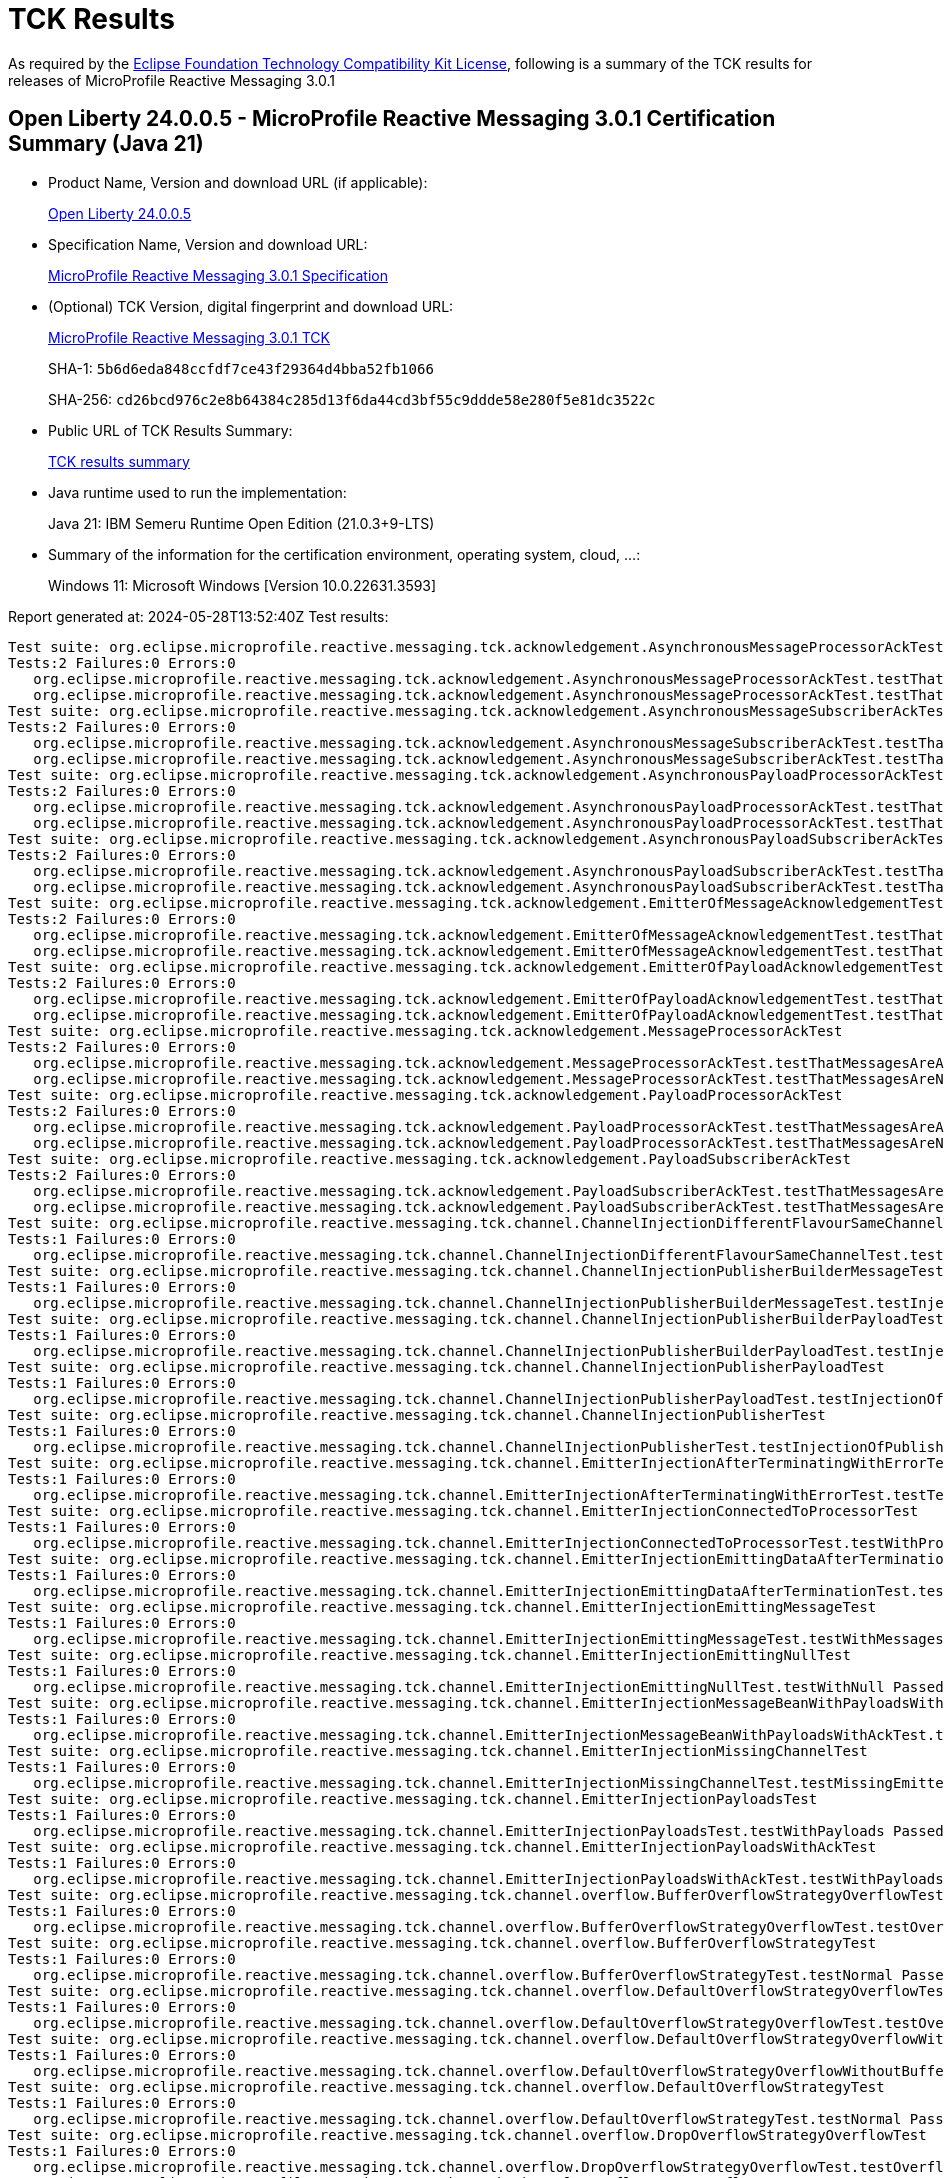 :page-layout: certification 
= TCK Results

As required by the https://www.eclipse.org/legal/tck.php[Eclipse Foundation Technology Compatibility Kit License], following is a summary of the TCK results for releases of MicroProfile Reactive Messaging 3.0.1

== Open Liberty 24.0.0.5 - MicroProfile Reactive Messaging 3.0.1 Certification Summary (Java 21)

* Product Name, Version and download URL (if applicable):
+
https://public.dhe.ibm.com/ibmdl/export/pub/software/openliberty/runtime/release/24.0.0.5/openliberty-24.0.0.5.zip[Open Liberty 24.0.0.5]

* Specification Name, Version and download URL:
+
https://github.com/eclipse/microprofile-reactive-messaging/tree/3.0.1[MicroProfile Reactive Messaging 3.0.1 Specification]

* (Optional) TCK Version, digital fingerprint and download URL:
+
https://repo1.maven.org/maven2/org/eclipse/microprofile/reactive-messaging/microprofile-reactive-messaging-tck/3.0.1/microprofile-reactive-messaging-tck-3.0.1.jar[MicroProfile Reactive Messaging 3.0.1 TCK]
+
SHA-1: `5b6d6eda848ccfdf7ce43f29364d4bba52fb1066`
+
SHA-256: `cd26bcd976c2e8b64384c285d13f6da44cd3bf55c9ddde58e280f5e81dc3522c`

* Public URL of TCK Results Summary:
+
xref:24.0.0.5-MicroProfile-Reactive-Messaging-3.0.1-Java21-TCKResults.adoc[TCK results summary]


* Java runtime used to run the implementation:
+
Java 21: IBM Semeru Runtime Open Edition (21.0.3+9-LTS)

* Summary of the information for the certification environment, operating system, cloud, ...:
+
Windows 11: Microsoft Windows [Version 10.0.22631.3593]

Report generated at: 2024-05-28T13:52:40Z
Test results:

[source, text]
----
Test suite: org.eclipse.microprofile.reactive.messaging.tck.acknowledgement.AsynchronousMessageProcessorAckTest 
Tests:2 Failures:0 Errors:0
   org.eclipse.microprofile.reactive.messaging.tck.acknowledgement.AsynchronousMessageProcessorAckTest.testThatMessagesAreAckedAfterSuccessfulProcessingOfMessage Passed!
   org.eclipse.microprofile.reactive.messaging.tck.acknowledgement.AsynchronousMessageProcessorAckTest.testThatMessagesAreNackedAfterFailingProcessingOfMessage Passed!
Test suite: org.eclipse.microprofile.reactive.messaging.tck.acknowledgement.AsynchronousMessageSubscriberAckTest 
Tests:2 Failures:0 Errors:0
   org.eclipse.microprofile.reactive.messaging.tck.acknowledgement.AsynchronousMessageSubscriberAckTest.testThatMessagesAreAckedAfterSuccessfulProcessingOfMessage Passed!
   org.eclipse.microprofile.reactive.messaging.tck.acknowledgement.AsynchronousMessageSubscriberAckTest.testThatMessagesAreNackedAfterFailingProcessingOfMessage Passed!
Test suite: org.eclipse.microprofile.reactive.messaging.tck.acknowledgement.AsynchronousPayloadProcessorAckTest 
Tests:2 Failures:0 Errors:0
   org.eclipse.microprofile.reactive.messaging.tck.acknowledgement.AsynchronousPayloadProcessorAckTest.testThatMessagesAreNackedAfterFailingProcessingOfPayload Passed!
   org.eclipse.microprofile.reactive.messaging.tck.acknowledgement.AsynchronousPayloadProcessorAckTest.testThatMessagesAreAckedAfterSuccessfulProcessingOfPayload Passed!
Test suite: org.eclipse.microprofile.reactive.messaging.tck.acknowledgement.AsynchronousPayloadSubscriberAckTest 
Tests:2 Failures:0 Errors:0
   org.eclipse.microprofile.reactive.messaging.tck.acknowledgement.AsynchronousPayloadSubscriberAckTest.testThatMessagesAreAckedAfterSuccessfulProcessingOfMessage Passed!
   org.eclipse.microprofile.reactive.messaging.tck.acknowledgement.AsynchronousPayloadSubscriberAckTest.testThatMessagesAreNackedAfterFailingProcessingOfMessage Passed!
Test suite: org.eclipse.microprofile.reactive.messaging.tck.acknowledgement.EmitterOfMessageAcknowledgementTest 
Tests:2 Failures:0 Errors:0
   org.eclipse.microprofile.reactive.messaging.tck.acknowledgement.EmitterOfMessageAcknowledgementTest.testThatEmitterReceiveAcksAfterSuccessfulProcessingOfPayload Passed!
   org.eclipse.microprofile.reactive.messaging.tck.acknowledgement.EmitterOfMessageAcknowledgementTest.testThatEmitterReceiveNacksAfterFailingProcessingOfPayload Passed!
Test suite: org.eclipse.microprofile.reactive.messaging.tck.acknowledgement.EmitterOfPayloadAcknowledgementTest 
Tests:2 Failures:0 Errors:0
   org.eclipse.microprofile.reactive.messaging.tck.acknowledgement.EmitterOfPayloadAcknowledgementTest.testThatEmitterReceiveAcksAfterSuccessfulProcessingOfPayload Passed!
   org.eclipse.microprofile.reactive.messaging.tck.acknowledgement.EmitterOfPayloadAcknowledgementTest.testThatEmitterReceiveNacksAfterFailingProcessingOfPayload Passed!
Test suite: org.eclipse.microprofile.reactive.messaging.tck.acknowledgement.MessageProcessorAckTest 
Tests:2 Failures:0 Errors:0
   org.eclipse.microprofile.reactive.messaging.tck.acknowledgement.MessageProcessorAckTest.testThatMessagesAreAckedAfterSuccessfulProcessingOfMessage Passed!
   org.eclipse.microprofile.reactive.messaging.tck.acknowledgement.MessageProcessorAckTest.testThatMessagesAreNackedAfterFailingProcessingOfMessage Passed!
Test suite: org.eclipse.microprofile.reactive.messaging.tck.acknowledgement.PayloadProcessorAckTest 
Tests:2 Failures:0 Errors:0
   org.eclipse.microprofile.reactive.messaging.tck.acknowledgement.PayloadProcessorAckTest.testThatMessagesAreAckedAfterSuccessfulProcessingOfMessage Passed!
   org.eclipse.microprofile.reactive.messaging.tck.acknowledgement.PayloadProcessorAckTest.testThatMessagesAreNackedAfterFailingProcessingOfMessage Passed!
Test suite: org.eclipse.microprofile.reactive.messaging.tck.acknowledgement.PayloadSubscriberAckTest 
Tests:2 Failures:0 Errors:0
   org.eclipse.microprofile.reactive.messaging.tck.acknowledgement.PayloadSubscriberAckTest.testThatMessagesAreAckedAfterSuccessfulProcessingOfMessage Passed!
   org.eclipse.microprofile.reactive.messaging.tck.acknowledgement.PayloadSubscriberAckTest.testThatMessagesAreNackedAfterFailingProcessingOfMessage Passed!
Test suite: org.eclipse.microprofile.reactive.messaging.tck.channel.ChannelInjectionDifferentFlavourSameChannelTest 
Tests:1 Failures:0 Errors:0
   org.eclipse.microprofile.reactive.messaging.tck.channel.ChannelInjectionDifferentFlavourSameChannelTest.testMultipleFieldInjection Passed!
Test suite: org.eclipse.microprofile.reactive.messaging.tck.channel.ChannelInjectionPublisherBuilderMessageTest 
Tests:1 Failures:0 Errors:0
   org.eclipse.microprofile.reactive.messaging.tck.channel.ChannelInjectionPublisherBuilderMessageTest.testInjectionOfPublisherBuilderOfMessages Passed!
Test suite: org.eclipse.microprofile.reactive.messaging.tck.channel.ChannelInjectionPublisherBuilderPayloadTest 
Tests:1 Failures:0 Errors:0
   org.eclipse.microprofile.reactive.messaging.tck.channel.ChannelInjectionPublisherBuilderPayloadTest.testInjectionOfPublisherBuilderOfPayloads Passed!
Test suite: org.eclipse.microprofile.reactive.messaging.tck.channel.ChannelInjectionPublisherPayloadTest 
Tests:1 Failures:0 Errors:0
   org.eclipse.microprofile.reactive.messaging.tck.channel.ChannelInjectionPublisherPayloadTest.testInjectionOfPublisherOfPayloads Passed!
Test suite: org.eclipse.microprofile.reactive.messaging.tck.channel.ChannelInjectionPublisherTest 
Tests:1 Failures:0 Errors:0
   org.eclipse.microprofile.reactive.messaging.tck.channel.ChannelInjectionPublisherTest.testInjectionOfPublisherOfMessages Passed!
Test suite: org.eclipse.microprofile.reactive.messaging.tck.channel.EmitterInjectionAfterTerminatingWithErrorTest 
Tests:1 Failures:0 Errors:0
   org.eclipse.microprofile.reactive.messaging.tck.channel.EmitterInjectionAfterTerminatingWithErrorTest.testTerminationWithError Passed!
Test suite: org.eclipse.microprofile.reactive.messaging.tck.channel.EmitterInjectionConnectedToProcessorTest 
Tests:1 Failures:0 Errors:0
   org.eclipse.microprofile.reactive.messaging.tck.channel.EmitterInjectionConnectedToProcessorTest.testWithProcessor Passed!
Test suite: org.eclipse.microprofile.reactive.messaging.tck.channel.EmitterInjectionEmittingDataAfterTerminationTest 
Tests:1 Failures:0 Errors:0
   org.eclipse.microprofile.reactive.messaging.tck.channel.EmitterInjectionEmittingDataAfterTerminationTest.testTermination Passed!
Test suite: org.eclipse.microprofile.reactive.messaging.tck.channel.EmitterInjectionEmittingMessageTest 
Tests:1 Failures:0 Errors:0
   org.eclipse.microprofile.reactive.messaging.tck.channel.EmitterInjectionEmittingMessageTest.testWithMessages Passed!
Test suite: org.eclipse.microprofile.reactive.messaging.tck.channel.EmitterInjectionEmittingNullTest 
Tests:1 Failures:0 Errors:0
   org.eclipse.microprofile.reactive.messaging.tck.channel.EmitterInjectionEmittingNullTest.testWithNull Passed!
Test suite: org.eclipse.microprofile.reactive.messaging.tck.channel.EmitterInjectionMessageBeanWithPayloadsWithAckTest 
Tests:1 Failures:0 Errors:0
   org.eclipse.microprofile.reactive.messaging.tck.channel.EmitterInjectionMessageBeanWithPayloadsWithAckTest.testMyMessageBeanWithPayloadsAndAck Passed!
Test suite: org.eclipse.microprofile.reactive.messaging.tck.channel.EmitterInjectionMissingChannelTest 
Tests:1 Failures:0 Errors:0
   org.eclipse.microprofile.reactive.messaging.tck.channel.EmitterInjectionMissingChannelTest.testMissingEmitter Passed!
Test suite: org.eclipse.microprofile.reactive.messaging.tck.channel.EmitterInjectionPayloadsTest 
Tests:1 Failures:0 Errors:0
   org.eclipse.microprofile.reactive.messaging.tck.channel.EmitterInjectionPayloadsTest.testWithPayloads Passed!
Test suite: org.eclipse.microprofile.reactive.messaging.tck.channel.EmitterInjectionPayloadsWithAckTest 
Tests:1 Failures:0 Errors:0
   org.eclipse.microprofile.reactive.messaging.tck.channel.EmitterInjectionPayloadsWithAckTest.testWithPayloadsAndAck Passed!
Test suite: org.eclipse.microprofile.reactive.messaging.tck.channel.overflow.BufferOverflowStrategyOverflowTest 
Tests:1 Failures:0 Errors:0
   org.eclipse.microprofile.reactive.messaging.tck.channel.overflow.BufferOverflowStrategyOverflowTest.testOverflow Passed!
Test suite: org.eclipse.microprofile.reactive.messaging.tck.channel.overflow.BufferOverflowStrategyTest 
Tests:1 Failures:0 Errors:0
   org.eclipse.microprofile.reactive.messaging.tck.channel.overflow.BufferOverflowStrategyTest.testNormal Passed!
Test suite: org.eclipse.microprofile.reactive.messaging.tck.channel.overflow.DefaultOverflowStrategyOverflowTest 
Tests:1 Failures:0 Errors:0
   org.eclipse.microprofile.reactive.messaging.tck.channel.overflow.DefaultOverflowStrategyOverflowTest.testOverflow Passed!
Test suite: org.eclipse.microprofile.reactive.messaging.tck.channel.overflow.DefaultOverflowStrategyOverflowWithoutBufferSizeTest 
Tests:1 Failures:0 Errors:0
   org.eclipse.microprofile.reactive.messaging.tck.channel.overflow.DefaultOverflowStrategyOverflowWithoutBufferSizeTest.testOverflow Passed!
Test suite: org.eclipse.microprofile.reactive.messaging.tck.channel.overflow.DefaultOverflowStrategyTest 
Tests:1 Failures:0 Errors:0
   org.eclipse.microprofile.reactive.messaging.tck.channel.overflow.DefaultOverflowStrategyTest.testNormal Passed!
Test suite: org.eclipse.microprofile.reactive.messaging.tck.channel.overflow.DropOverflowStrategyOverflowTest 
Tests:1 Failures:0 Errors:0
   org.eclipse.microprofile.reactive.messaging.tck.channel.overflow.DropOverflowStrategyOverflowTest.testOverflow Passed!
Test suite: org.eclipse.microprofile.reactive.messaging.tck.channel.overflow.DropOverflowStrategyTest 
Tests:1 Failures:0 Errors:0
   org.eclipse.microprofile.reactive.messaging.tck.channel.overflow.DropOverflowStrategyTest.testNormal Passed!
Test suite: org.eclipse.microprofile.reactive.messaging.tck.channel.overflow.FailOverflowStrategyOverflowTest 
Tests:1 Failures:0 Errors:0
   org.eclipse.microprofile.reactive.messaging.tck.channel.overflow.FailOverflowStrategyOverflowTest.testOverflow Passed!
Test suite: org.eclipse.microprofile.reactive.messaging.tck.channel.overflow.LatestOverflowStrategyOverflowTest 
Tests:1 Failures:0 Errors:0
   org.eclipse.microprofile.reactive.messaging.tck.channel.overflow.LatestOverflowStrategyOverflowTest.testOverflow Passed!
Test suite: org.eclipse.microprofile.reactive.messaging.tck.channel.overflow.LatestOverflowStrategyTest 
Tests:1 Failures:0 Errors:0
   org.eclipse.microprofile.reactive.messaging.tck.channel.overflow.LatestOverflowStrategyTest.testNormal Passed!
Test suite: org.eclipse.microprofile.reactive.messaging.tck.channel.overflow.ThrowExceptionOverflowStrategyOverflowTest 
Tests:1 Failures:0 Errors:0
   org.eclipse.microprofile.reactive.messaging.tck.channel.overflow.ThrowExceptionOverflowStrategyOverflowTest.testOverflow Passed!
Test suite: org.eclipse.microprofile.reactive.messaging.tck.channel.overflow.ThrowExceptionOverflowStrategyTest 
Tests:1 Failures:0 Errors:0
   org.eclipse.microprofile.reactive.messaging.tck.channel.overflow.ThrowExceptionOverflowStrategyTest.testNormal Passed!
Test suite: org.eclipse.microprofile.reactive.messaging.tck.connector.ConnectorTest 
Tests:1 Failures:0 Errors:0
   org.eclipse.microprofile.reactive.messaging.tck.connector.ConnectorTest.checkConnector Passed!
Test suite: org.eclipse.microprofile.reactive.messaging.tck.connector.MissingConnectorTest 
Tests:2 Failures:0 Errors:0
   org.eclipse.microprofile.reactive.messaging.tck.connector.MissingConnectorTest.testWhenTheConnectorAreNotConfigured Passed!
   org.eclipse.microprofile.reactive.messaging.tck.connector.MissingConnectorTest.testWhenTheStreamNameDoesNotMatch Passed!
Test suite: org.eclipse.microprofile.reactive.messaging.tck.invalid.InvalidConfigurationTest 
Tests:16 Failures:0 Errors:0
   org.eclipse.microprofile.reactive.messaging.tck.invalid.InvalidConfigurationTest.checkThatProcessorsWithTooManyDownstreamsAreDetected Passed!
   org.eclipse.microprofile.reactive.messaging.tck.invalid.InvalidConfigurationTest.checkThatChannelWithoutUpstreamAreDetected Passed!
   org.eclipse.microprofile.reactive.messaging.tck.invalid.InvalidConfigurationTest.checkThatEmitterWithMultipleDownstreamsAreDetected Passed!
   org.eclipse.microprofile.reactive.messaging.tck.invalid.InvalidConfigurationTest.checkThatProcessorsWithTooManyUpstreamsAreDetected Passed!
   org.eclipse.microprofile.reactive.messaging.tck.invalid.InvalidConfigurationTest.checkThatOutgoingConnectorWithoutUpstreamAreDetected Passed!
   org.eclipse.microprofile.reactive.messaging.tck.invalid.InvalidConfigurationTest.checkThatEmptyIncomingAreRejected Passed!
   org.eclipse.microprofile.reactive.messaging.tck.invalid.InvalidConfigurationTest.checkThatProcessorsWithoutUpstreamAreDetected Passed!
   org.eclipse.microprofile.reactive.messaging.tck.invalid.InvalidConfigurationTest.checkThatOutgoingConnectorWithMultipleUpstreamsAreDetected Passed!
   org.eclipse.microprofile.reactive.messaging.tck.invalid.InvalidConfigurationTest.checkThatChannelWithMultipleUpstreamsAreDetected Passed!
   org.eclipse.microprofile.reactive.messaging.tck.invalid.InvalidConfigurationTest.checkThatIncomingConnectorWithMultipleDownstreamAreDetected Passed!
   org.eclipse.microprofile.reactive.messaging.tck.invalid.InvalidConfigurationTest.checkThatEmptyOutgoingAreRejected Passed!
   org.eclipse.microprofile.reactive.messaging.tck.invalid.InvalidConfigurationTest.checkThatInvalidOutgoingSignaturesAreRejected Passed!
   org.eclipse.microprofile.reactive.messaging.tck.invalid.InvalidConfigurationTest.checkThatProcessorsWithoutDownstreamAreDetected Passed!
   org.eclipse.microprofile.reactive.messaging.tck.invalid.InvalidConfigurationTest.checkThatIncomingConnectorWithoutDownstreamAreDetected Passed!
   org.eclipse.microprofile.reactive.messaging.tck.invalid.InvalidConfigurationTest.checkThatEmitterWithoutDownstreamAreDetected Passed!
   org.eclipse.microprofile.reactive.messaging.tck.invalid.InvalidConfigurationTest.checkThatIncompleteChainsAreDetected Passed!
Test suite: org.eclipse.microprofile.reactive.messaging.tck.metrics.MetricsTest 
Tests:2 Failures:0 Errors:0
   org.eclipse.microprofile.reactive.messaging.tck.metrics.MetricsTest.testMetricsConnector Passed!
   org.eclipse.microprofile.reactive.messaging.tck.metrics.MetricsTest.testMetricsInApp Passed!
Test suite: org.eclipse.microprofile.reactive.messaging.tck.ProcessorChainTest 
Tests:1 Failures:0 Errors:0
   org.eclipse.microprofile.reactive.messaging.tck.ProcessorChainTest.test Passed!
Test suite: org.eclipse.microprofile.reactive.messaging.tck.scope.ApplicationScopeTest 
Tests:1 Failures:0 Errors:0
   org.eclipse.microprofile.reactive.messaging.tck.scope.ApplicationScopeTest.verify Passed!
Test suite: org.eclipse.microprofile.reactive.messaging.tck.scope.DependantScopeTest 
Tests:1 Failures:0 Errors:0
   org.eclipse.microprofile.reactive.messaging.tck.scope.DependantScopeTest.verify Passed!
Test suite: org.eclipse.microprofile.reactive.messaging.tck.signatures.invalid.InvalidSubscriberSignatureTest 
Tests:2 Failures:0 Errors:0
   org.eclipse.microprofile.reactive.messaging.tck.signatures.invalid.InvalidSubscriberSignatureTest.checkThatIncomingShouldNotReturnNonVoidCompletionStage Passed!
   org.eclipse.microprofile.reactive.messaging.tck.signatures.invalid.InvalidSubscriberSignatureTest.checkThatIncomingShouldNotReturnObject Passed!
Test suite: org.eclipse.microprofile.reactive.messaging.tck.signatures.processors.ProcessorShapeTest 
Tests:4 Failures:0 Errors:0
   org.eclipse.microprofile.reactive.messaging.tck.signatures.processors.ProcessorShapeTest.verifySignaturesConsumingSingleElement Passed!
   org.eclipse.microprofile.reactive.messaging.tck.signatures.processors.ProcessorShapeTest.verifySignaturesReturningProcessors Passed!
   org.eclipse.microprofile.reactive.messaging.tck.signatures.processors.ProcessorShapeTest.verifySignaturesReturningPublishers Passed!
   org.eclipse.microprofile.reactive.messaging.tck.signatures.processors.ProcessorShapeTest.verifySignatureConsumingAndProducingStreams Passed!
Test suite: org.eclipse.microprofile.reactive.messaging.tck.signatures.publishers.PublisherShapeTest 
Tests:1 Failures:0 Errors:0
   org.eclipse.microprofile.reactive.messaging.tck.signatures.publishers.PublisherShapeTest.verifyPublisherSignatures Passed!
Test suite: org.eclipse.microprofile.reactive.messaging.tck.signatures.subscribers.SubscriberShapeTest 
Tests:1 Failures:0 Errors:0
   org.eclipse.microprofile.reactive.messaging.tck.signatures.subscribers.SubscriberShapeTest.verifySubscriberSignatures Passed!
Test suite: org.eclipse.microprofile.reactive.messaging.tck.SimpleIncomingTest 
Tests:1 Failures:0 Errors:0
   org.eclipse.microprofile.reactive.messaging.tck.SimpleIncomingTest.testReceptionWithValues Passed!
----